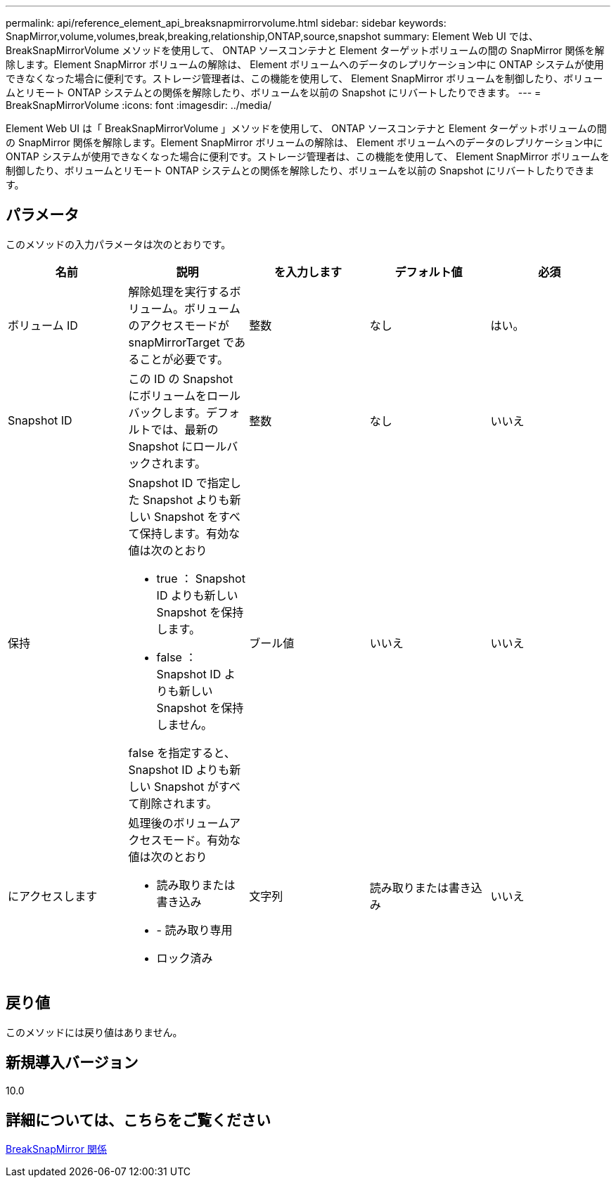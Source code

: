 ---
permalink: api/reference_element_api_breaksnapmirrorvolume.html 
sidebar: sidebar 
keywords: SnapMirror,volume,volumes,break,breaking,relationship,ONTAP,source,snapshot 
summary: Element Web UI では、 BreakSnapMirrorVolume メソッドを使用して、 ONTAP ソースコンテナと Element ターゲットボリュームの間の SnapMirror 関係を解除します。Element SnapMirror ボリュームの解除は、 Element ボリュームへのデータのレプリケーション中に ONTAP システムが使用できなくなった場合に便利です。ストレージ管理者は、この機能を使用して、 Element SnapMirror ボリュームを制御したり、ボリュームとリモート ONTAP システムとの関係を解除したり、ボリュームを以前の Snapshot にリバートしたりできます。 
---
= BreakSnapMirrorVolume
:icons: font
:imagesdir: ../media/


[role="lead"]
Element Web UI は「 BreakSnapMirrorVolume 」メソッドを使用して、 ONTAP ソースコンテナと Element ターゲットボリュームの間の SnapMirror 関係を解除します。Element SnapMirror ボリュームの解除は、 Element ボリュームへのデータのレプリケーション中に ONTAP システムが使用できなくなった場合に便利です。ストレージ管理者は、この機能を使用して、 Element SnapMirror ボリュームを制御したり、ボリュームとリモート ONTAP システムとの関係を解除したり、ボリュームを以前の Snapshot にリバートしたりできます。



== パラメータ

このメソッドの入力パラメータは次のとおりです。

|===
| 名前 | 説明 | を入力します | デフォルト値 | 必須 


 a| 
ボリューム ID
 a| 
解除処理を実行するボリューム。ボリュームのアクセスモードが snapMirrorTarget であることが必要です。
 a| 
整数
 a| 
なし
 a| 
はい。



 a| 
Snapshot ID
 a| 
この ID の Snapshot にボリュームをロールバックします。デフォルトでは、最新の Snapshot にロールバックされます。
 a| 
整数
 a| 
なし
 a| 
いいえ



 a| 
保持
 a| 
Snapshot ID で指定した Snapshot よりも新しい Snapshot をすべて保持します。有効な値は次のとおり

* true ： Snapshot ID よりも新しい Snapshot を保持します。
* false ： Snapshot ID よりも新しい Snapshot を保持しません。


false を指定すると、 Snapshot ID よりも新しい Snapshot がすべて削除されます。
 a| 
ブール値
 a| 
いいえ
 a| 
いいえ



 a| 
にアクセスします
 a| 
処理後のボリュームアクセスモード。有効な値は次のとおり

* 読み取りまたは書き込み
* - 読み取り専用
* ロック済み

 a| 
文字列
 a| 
読み取りまたは書き込み
 a| 
いいえ

|===


== 戻り値

このメソッドには戻り値はありません。



== 新規導入バージョン

10.0



== 詳細については、こちらをご覧ください

xref:reference_element_api_breaksnapmirrorrelationship.adoc[BreakSnapMirror 関係]
